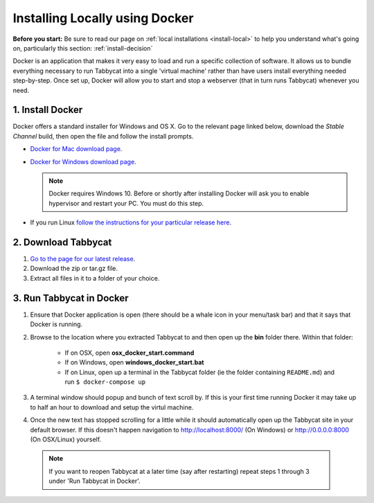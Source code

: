 .. _install-docker:

===============================
Installing Locally using Docker
===============================

**Before you start:** Be sure to read our page on :ref:`local installations <install-local>` to help you understand what's going on, particularly this section: :ref:`install-decision`

Docker is an application that makes it very easy to load and run a specific collection of software. It allows us to bundle everything necessary to run Tabbycat into a single 'virtual machine' rather than have users install everything needed step-by-step. Once set up, Docker will allow you to start and stop a webserver (that in turn runs Tabbycat) whenever you need.

1. Install Docker
=================

Docker offers a standard installer for Windows and OS X. Go to the relevant page linked below, download the *Stable Channel* build, then open the file and follow the install prompts.

- `Docker for Mac download page <https://docs.docker.com/docker-for-mac/>`_.
- `Docker for Windows download page <https://docs.docker.com/docker-for-windows/>`_.

  .. note:: Docker requires Windows 10. Before or shortly after installing
    Docker will ask you to enable hypervisor and restart your PC. You must do this step.

- If you run Linux `follow the instructions for your particular release here <https://docs.docker.com/engine/installation/linux/>`_.

2. Download Tabbycat
====================

1. `Go to the page for our latest release <https://github.com/czlee/tabbycat/releases/latest>`_.

2. Download the zip or tar.gz file.

3. Extract all files in it to a folder of your choice.

3. Run Tabbycat in Docker
=========================

1. Ensure that Docker application is open (there should be a whale icon in your menu/task bar) and that it says that Docker is running.

2. Browse to the location where you extracted Tabbycat to and then open up the **bin** folder there. Within that folder:

    - If on OSX, open **osx_docker_start.command**
    - If on Windows, open **windows_docker_start.bat**
    - If on Linux, open up a terminal in the Tabbycat folder (ie the folder containing ``README.md``) and run ``$ docker-compose up``

3. A terminal window should popup and bunch of text scroll by. If this is your first time running Docker it may take up to half an hour to download and setup the virtul machine.

4. Once the new text has stopped scrolling for a little while it should automatically open up the Tabbycat site in your default browser. If this doesn't happen navigation to http://localhost:8000/ (On Windows) or http://0.0.0.0:8000 (On OSX/Linux) yourself.

  .. note:: If you want to reopen Tabbycat at a later time (say after restarting) repeat steps 1 through 3 under 'Run Tabbycat in Docker'.
